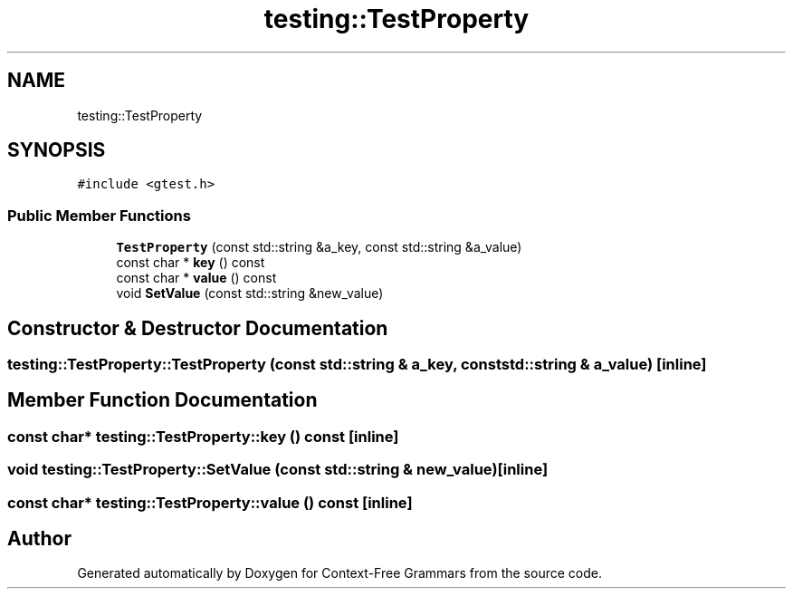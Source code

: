 .TH "testing::TestProperty" 3 "Tue Jun 4 2019" "Context-Free Grammars" \" -*- nroff -*-
.ad l
.nh
.SH NAME
testing::TestProperty
.SH SYNOPSIS
.br
.PP
.PP
\fC#include <gtest\&.h>\fP
.SS "Public Member Functions"

.in +1c
.ti -1c
.RI "\fBTestProperty\fP (const std::string &a_key, const std::string &a_value)"
.br
.ti -1c
.RI "const char * \fBkey\fP () const"
.br
.ti -1c
.RI "const char * \fBvalue\fP () const"
.br
.ti -1c
.RI "void \fBSetValue\fP (const std::string &new_value)"
.br
.in -1c
.SH "Constructor & Destructor Documentation"
.PP 
.SS "testing::TestProperty::TestProperty (const std::string & a_key, const std::string & a_value)\fC [inline]\fP"

.SH "Member Function Documentation"
.PP 
.SS "const char* testing::TestProperty::key () const\fC [inline]\fP"

.SS "void testing::TestProperty::SetValue (const std::string & new_value)\fC [inline]\fP"

.SS "const char* testing::TestProperty::value () const\fC [inline]\fP"


.SH "Author"
.PP 
Generated automatically by Doxygen for Context-Free Grammars from the source code\&.
